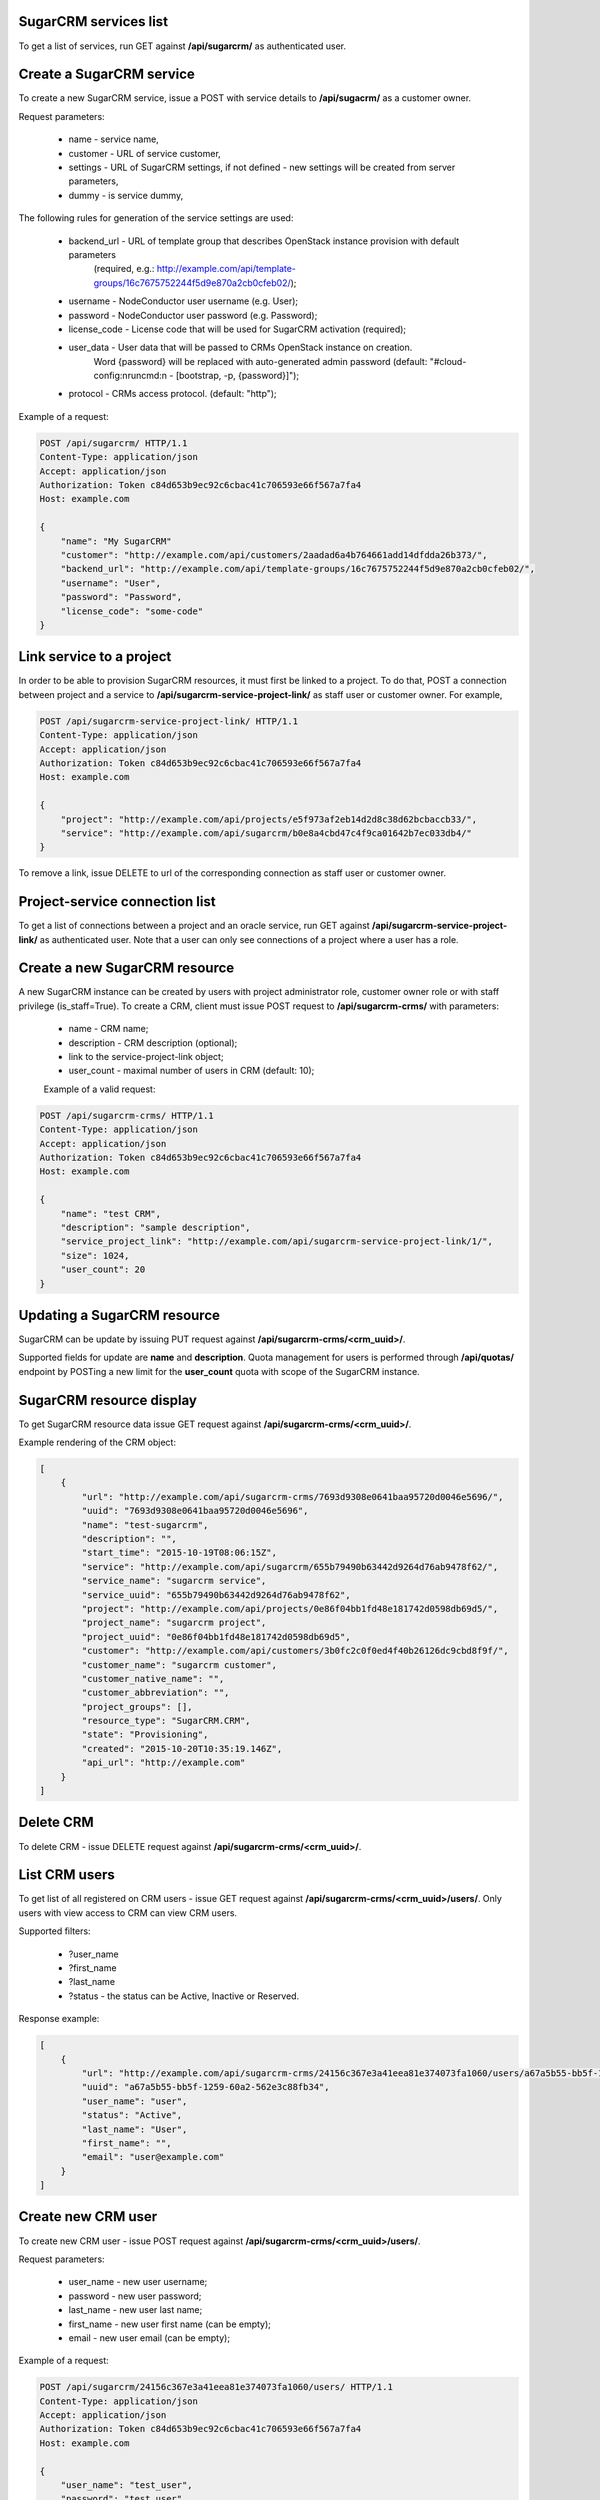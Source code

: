 SugarCRM services list
----------------------

To get a list of services, run GET against **/api/sugarcrm/** as authenticated user.


Create a SugarCRM service
-------------------------

To create a new SugarCRM service, issue a POST with service details to **/api/sugacrm/** as a customer owner.

Request parameters:

 - name - service name,
 - customer - URL of service customer,
 - settings - URL of SugarCRM settings, if not defined - new settings will be created from server parameters,
 - dummy - is service dummy,

The following rules for generation of the service settings are used:

 - backend_url - URL of template group that describes OpenStack instance provision with default parameters
                 (required, e.g.: http://example.com/api/template-groups/16c7675752244f5d9e870a2cb0cfeb02/);
 - username - NodeConductor user username (e.g. User);
 - password - NodeConductor user password (e.g. Password);
 - license_code - License code that will be used for SugarCRM activation (required);
 - user_data - User data that will be passed to CRMs OpenStack instance on creation.
               Word {password} will be replaced with auto-generated admin password
               (default: "#cloud-config:\nruncmd:\n - [bootstrap, -p, {password}]");
 - protocol - CRMs access protocol. (default: "http");


Example of a request:


.. code-block:: http

    POST /api/sugarcrm/ HTTP/1.1
    Content-Type: application/json
    Accept: application/json
    Authorization: Token c84d653b9ec92c6cbac41c706593e66f567a7fa4
    Host: example.com

    {
        "name": "My SugarCRM"
        "customer": "http://example.com/api/customers/2aadad6a4b764661add14dfdda26b373/",
        "backend_url": "http://example.com/api/template-groups/16c7675752244f5d9e870a2cb0cfeb02/",
        "username": "User",
        "password": "Password",
        "license_code": "some-code"
    }


Link service to a project
-------------------------
In order to be able to provision SugarCRM resources, it must first be linked to a project. To do that,
POST a connection between project and a service to **/api/sugarcrm-service-project-link/** as staff user or customer
owner.
For example,

.. code-block:: http

    POST /api/sugarcrm-service-project-link/ HTTP/1.1
    Content-Type: application/json
    Accept: application/json
    Authorization: Token c84d653b9ec92c6cbac41c706593e66f567a7fa4
    Host: example.com

    {
        "project": "http://example.com/api/projects/e5f973af2eb14d2d8c38d62bcbaccb33/",
        "service": "http://example.com/api/sugarcrm/b0e8a4cbd47c4f9ca01642b7ec033db4/"
    }

To remove a link, issue DELETE to url of the corresponding connection as staff user or customer owner.


Project-service connection list
-------------------------------
To get a list of connections between a project and an oracle service, run GET against
**/api/sugarcrm-service-project-link/** as authenticated user. Note that a user can only see connections of a project
where a user has a role.


Create a new SugarCRM resource
------------------------------
A new SugarCRM instance can be created by users with project administrator role, customer owner role or with
staff privilege (is_staff=True). To create a CRM, client must issue POST request to **/api/sugarcrm-crms/** with
parameters:

 - name - CRM name;
 - description - CRM description (optional);
 - link to the service-project-link object;
 - user_count - maximal number of users in CRM (default: 10);


 Example of a valid request:

.. code-block:: http

    POST /api/sugarcrm-crms/ HTTP/1.1
    Content-Type: application/json
    Accept: application/json
    Authorization: Token c84d653b9ec92c6cbac41c706593e66f567a7fa4
    Host: example.com

    {
        "name": "test CRM",
        "description": "sample description",
        "service_project_link": "http://example.com/api/sugarcrm-service-project-link/1/",
        "size": 1024,
        "user_count": 20
    }

Updating a SugarCRM resource
----------------------------

SugarCRM can be update by issuing PUT request against **/api/sugarcrm-crms/<crm_uuid>/**.

Supported fields for update are **name** and **description**. Quota management for users is performed
through **/api/quotas/** endpoint by POSTing a new limit for the **user_count** quota with scope
of the SugarCRM instance.


SugarCRM resource display
-------------------------

To get SugarCRM resource data issue GET request against **/api/sugarcrm-crms/<crm_uuid>/**.

Example rendering of the CRM object:

.. code-block:: javascript

    [
        {
            "url": "http://example.com/api/sugarcrm-crms/7693d9308e0641baa95720d0046e5696/",
            "uuid": "7693d9308e0641baa95720d0046e5696",
            "name": "test-sugarcrm",
            "description": "",
            "start_time": "2015-10-19T08:06:15Z",
            "service": "http://example.com/api/sugarcrm/655b79490b63442d9264d76ab9478f62/",
            "service_name": "sugarcrm service",
            "service_uuid": "655b79490b63442d9264d76ab9478f62",
            "project": "http://example.com/api/projects/0e86f04bb1fd48e181742d0598db69d5/",
            "project_name": "sugarcrm project",
            "project_uuid": "0e86f04bb1fd48e181742d0598db69d5",
            "customer": "http://example.com/api/customers/3b0fc2c0f0ed4f40b26126dc9cbd8f9f/",
            "customer_name": "sugarcrm customer",
            "customer_native_name": "",
            "customer_abbreviation": "",
            "project_groups": [],
            "resource_type": "SugarCRM.CRM",
            "state": "Provisioning",
            "created": "2015-10-20T10:35:19.146Z",
            "api_url": "http://example.com"
        }
    ]

Delete CRM
----------

To delete CRM - issue DELETE request against **/api/sugarcrm-crms/<crm_uuid>/**.


List CRM users
--------------

To get list of all registered on CRM users - issue GET request against **/api/sugarcrm-crms/<crm_uuid>/users/**.
Only users with view access to CRM can view CRM users.

Supported filters:

 - ?user_name
 - ?first_name
 - ?last_name
 - ?status - the status can be Active, Inactive or Reserved.

Response example:

.. code-block:: javascript

    [
        {
            "url": "http://example.com/api/sugarcrm-crms/24156c367e3a41eea81e374073fa1060/users/a67a5b55-bb5f-1259-60a2-562e3c88fb34/",
            "uuid": "a67a5b55-bb5f-1259-60a2-562e3c88fb34",
            "user_name": "user",
            "status": "Active",
            "last_name": "User",
            "first_name": "",
            "email": "user@example.com"
        }
    ]


Create new CRM user
-------------------

To create new CRM user - issue POST request against **/api/sugarcrm-crms/<crm_uuid>/users/**.

Request parameters:

 - user_name - new user username;
 - password - new user password;
 - last_name - new user last name;
 - first_name - new user first name (can be empty);
 - email - new user email (can be empty);


Example of a request:


.. code-block:: http

    POST /api/sugarcrm/24156c367e3a41eea81e374073fa1060/users/ HTTP/1.1
    Content-Type: application/json
    Accept: application/json
    Authorization: Token c84d653b9ec92c6cbac41c706593e66f567a7fa4
    Host: example.com

    {
        "user_name": "test_user",
        "password": "test_user",
        "last_name": "test user last name"
    }


Update a CRM user
-----------------

To update CRM user - issue PATCH request against **/api/sugarcrm-crms/<crm_uuid>/users/<user_id>/**.


Example of a request:


.. code-block:: http

    PUT /api/sugarcrm/24156c367e3a41eea81e374073fa1060/users/cc420109-a419-3d5b-558b-567168cf750f/ HTTP/1.1
    Content-Type: application/json
    Accept: application/json
    Authorization: Token c84d653b9ec92c6cbac41c706593e66f567a7fa4
    Host: example.com

    {
        "email": "test_user@example.com",
    }


Delete a CRM user
-----------------

To delete CRM user - issue DELETE request against **/api/sugarcrm-crms/<crm_uuid>/users/<user_id>/**.
